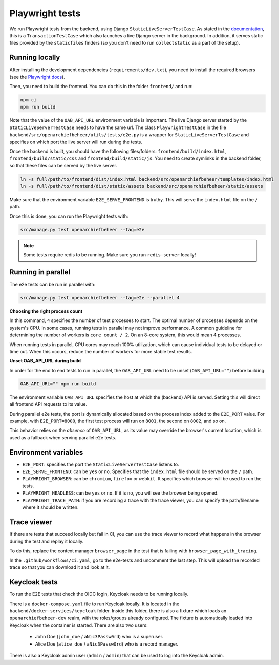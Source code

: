 .. _developers_e2e-tests:

================
Playwright tests
================

We run Playwright tests from the backend, using Django ``StaticLiveServerTestCase``. As stated in the `documentation`_, 
this is a ``TransactionTestCase`` which also launches a live Django server in the background. In addition, it serves
static files provided by the ``staticfiles`` finders (so you don't need to run ``collectstatic`` as a part of the setup).

.. _documentation: https://docs.djangoproject.com/en/5.0/topics/testing/tools/#django.test.LiveServerTestCase

Running locally
===============

After installing the development dependencies (``requirements/dev.txt``), you need to install the required 
browsers (see the `Playwright docs`_). 

Then, you need to build the frontend. You can do this in the folder ``frontend/`` and run:

.. code:: bash

   npm ci
   npm run build

Note that the value of the ``OAB_API_URL`` environment variable is important. The live Django server started 
by the  ``StaticLiveServerTestCase`` needs to have the same url. The class ``PlaywrightTestCase`` in the file 
``backend/src/openarchiefbeheer/utils/tests/e2e.py`` is a wrapper for ``StaticLiveServerTestCase`` and specifies 
on which port the live server will run during the tests.

Once the backend is built, you should have the following files/folders: ``frontend/build/index.html``, 
``frontend/build/static/css`` and ``frontend/build/static/js``. You need to create symlinks in the backend folder,
so that these files can be served by the live server. 

.. code:: bash

   ln -s full/path/to/frontend/dist/index.html backend/src/openarchiefbeheer/templates/index.html
   ln -s full/path/to/frontend/dist/static/assets backend/src/openarchiefbeheer/static/assets

Make sure that the environment variable ``E2E_SERVE_FRONTEND`` is truthy. This will serve the ``index.html`` file
on the ``/`` path.

Once this is done, you can run the Playwright tests with:

.. code:: bash

   src/manage.py test openarchiefbeheer --tag=e2e

.. note::

   Some tests require redis to be running. Make sure you run ``redis-server`` locally!


.. _Playwright docs: https://playwright.dev/python/docs/intro#installing-playwright-pytest

Running in parallel
===================

The e2e tests can be run in parallel with:

.. code:: bash

   src/manage.py test openarchiefbeheer --tag=e2e --parallel 4

**Choosing the right process count**

In this command, ``4`` specifies the number of test processes to start. The optimal number of processes depends on the
system's CPU. In some cases, running tests in parallel may not improve performance. A common guideline for determining
the number of workers is ``core count / 2``. On an 8-core system, this would mean 4 processes.

When running tests in parallel, CPU cores may reach 100% utilization, which can cause individual tests to be delayed or
time out. When this occurs, reduce the number of workers for more stable test results.

**Unset OAB_API_URL during build**

In order for the end to end tests to run in parallel, the ``OAB_API_URL`` need to be unset (``OAB_API_URL=""``) before
building:

.. code:: bash

    OAB_API_URL="" npm run build

The environment variable ``OAB_API_URL`` specifies the host at which the (backend) API is served. Setting this will direct
all frontend API requests to its value.

During parallel e2e tests, the port is dynamically allocated based on the process index added to the ``E2E_PORT`` value.
For example, with ``E2E_PORT=8000``, the first test process will run on ``8001``, the second on ``8002``, and so on.

This behavior relies on the *absence* of ``OAB_API_URL``, as its value may override the browser's current location, which
is used as a fallback when serving parallel e2e tests.

Environment variables
=====================

- ``E2E_PORT``: specifies the port the ``StaticLiveServerTestCase`` listens to.
- ``E2E_SERVE_FRONTEND``:  can be ``yes`` or ``no``. Specifies that the ``index.html`` file should be served on the ``/`` path.
- ``PLAYWRIGHT_BROWSER``: can be ``chromium``, ``firefox`` or ``webkit``. It specifies which browser will be used to run the tests.
- ``PLAYWRIGHT_HEADLESS``: can be ``yes`` or ``no``. If it is ``no``, you will see the browser being opened.
- ``PLAYWRIGHT_TRACE_PATH``: if you are recording a trace with the trace viewer, you can specify the path/filename where it should be written.

Trace viewer
============

If there are tests that succeed locally but fail in CI, you can use the trace viewer to record what
happens in the browser during the test and replay it locally.

To do this, replace the context manager ``browser_page`` in the test that is failing with 
``browser_page_with_tracing``. 

In the ``.github/workflows/ci.yaml``, go to the e2e-tests and uncomment the last step. This will upload the recorded 
trace so that you can download it and look at it.

Keycloak tests
==============

To run the E2E tests that check the OIDC login, Keycloak needs to be running locally.

There is a ``docker-compose.yaml`` file to run Keycloak locally. It is located in the ``backend/docker-services/keycloak`` folder.
Inside this folder, there is also a fixture which loads an ``openarchiefbeheer-dev`` realm, with the roles/groups already configured.
The fixture is automatically loaded into Keycloak when the container is started.
There are also two users:

   * John Doe (``john_doe`` / ``aNic3Passw0rd``) who is a superuser.
   * Alice Doe (``alice_doe`` / ``aNic3Passw0rd``) who is a record manager.

There is also a Keycloak admin user (``admin`` / ``admin``) that can be used to log into the Keycloak admin.